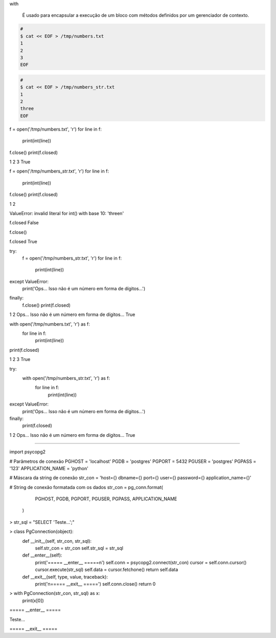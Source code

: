 with


	É usado para encapsular a execução de um bloco com métodos definidos por um gerenciador de contexto. 

.. code-block:: bash

    # 
    $ cat << EOF > /tmp/numbers.txt
    1
    2
    3
    EOF

.. code-block:: bash

    #     
    $ cat << EOF > /tmp/numbers_str.txt
    1
    2
    three
    EOF



f = open('/tmp/numbers.txt', 'r')
for line in f:
    print(int(line))
f.close()
print(f.closed)

1
2
3
True


f = open('/tmp/numbers_str.txt', 'r')
for line in f:
    print(int(line))
f.close()
print(f.closed)


1
2

ValueError: invalid literal for int() with base 10: 'three\n'

f.closed
False

f.close()

f.closed
True



try:
    f = open('/tmp/numbers_str.txt', 'r')
    for line in f:
        print(int(line))
except ValueError: 
    print('Ops... Isso não é um número em forma de dígitos...')
finally:
    f.close()
    print(f.closed)

1
2
Ops... Isso não é um número em forma de dígitos...
True


with open('/tmp/numbers.txt', 'r') as f:
    for line in f:
        print(int(line))
print(f.closed)

1
2
3
True


try:
    with open('/tmp/numbers_str.txt', 'r') as f:
        for line in f:
            print(int(line))
except ValueError:
    print('Ops... Isso não é um número em forma de dígitos...')
finally:
    print(f.closed)

1
2
Ops... Isso não é um número em forma de dígitos...
True


-----------------------------------------------------------------




import psycopg2


# Parâmetros de conexão
PGHOST = 'localhost'
PGDB = 'postgres'
PGPORT = 5432
PGUSER = 'postgres'
PGPASS = '123'
APPLICATION_NAME = 'python'

# Máscara da string de conexão
str_con = 'host={} dbname={} port={} user={} password={} application_name={}'

# String de conexão formatada com os dados
str_con = pg_conn.format(
                         PGHOST,
                         PGDB,
                         PGPORT,
                         PGUSER,
                         PGPASS,
                         APPLICATION_NAME
                        )


> str_sql = "SELECT 'Teste...';"


> class PgConnection(object):
    def __init__(self, str_con, str_sql):
        self.str_con = str_con
        self.str_sql = str_sql


    def __enter__(self):
        print('===== __enter__ =====\n')
        self.conn = psycopg2.connect(str_con)
        cursor = self.conn.cursor()
        cursor.execute(str_sql)
        self.data = cursor.fetchone()
        return self.data

    def __exit__(self, type, value, traceback):
        print('\n===== __exit__ =====')
        self.conn.close()
        return 0


> with PgConnection(str_con, str_sql) as x:
    print(x[0])

===== __enter__ =====

Teste...

===== __exit__ =====